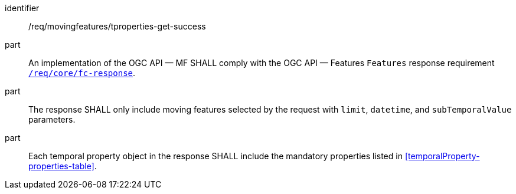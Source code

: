 ////
[[req_mf-tproperties-response-get]]
[width="90%",cols="2,6a",options="header"]
|===
^|*Requirement {counter:req-id}* |*/req/movingfeatures/tproperties-get-success*
^|A |An implementation of the OGC API — MF SHALL comply with the OGC API — Features `Features` response requirement link:http://docs.opengeospatial.org/is/17-069r3/17-069r3.html#_response_6[`/req/core/fc-response`].
^|B |The response SHALL only include moving features selected by the request with `limit`, `datetime`, and `subTemporalValue` parameters.
^|C |Each temporal property object in the response SHALL include the mandatory properties listed in <<temporalProperty-properties-table>>.
|===
////

[[req_mf-tproperties-response-get]]
[requirement]
====
[%metadata]
identifier:: /req/movingfeatures/tproperties-get-success
part:: An implementation of the OGC API — MF SHALL comply with the OGC API — Features `Features` response requirement link:http://docs.opengeospatial.org/is/17-069r3/17-069r3.html#_response_6[`/req/core/fc-response`].
part:: The response SHALL only include moving features selected by the request with `limit`, `datetime`, and `subTemporalValue` parameters.
part:: Each temporal property object in the response SHALL include the mandatory properties listed in <<temporalProperty-properties-table>>.
====